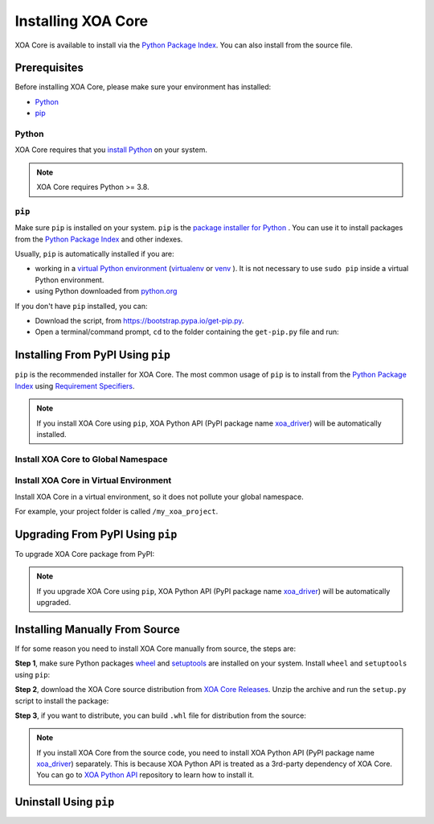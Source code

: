 Installing XOA Core
=========================

XOA Core is available to install via the `Python Package Index <https://pypi.org/>`_. You can also install from the source file.

Prerequisites
-------------

Before installing XOA Core, please make sure your environment has installed:
    
* `Python`_
* `pip`_

Python
^^^^^^^

XOA Core requires that you `install Python <https://realpython.com/installing-python/>`_  on your system.

.. note:: 

    XOA Core requires Python >= 3.8.

``pip``
^^^^^^^^

Make sure ``pip`` is installed on your system. ``pip`` is the `package installer for Python <https://packaging.python.org/guides/tool-recommendations/>`_ . You can use it to install packages from the `Python Package Index <https://pypi.org/>`_  and other indexes.

Usually, ``pip`` is automatically installed if you are:

* working in a `virtual Python environment <https://packaging.python.org/en/latest/tutorials/installing-packages/#creating-and-using-virtual-environments>`_ (`virtualenv <https://virtualenv.pypa.io/en/latest/#>`_ or `venv <https://docs.python.org/3/library/venv.html>`_ ). It is not necessary to use ``sudo pip`` inside a virtual Python environment.
* using Python downloaded from `python.org <https://www.python.org/>`_ 

If you don't have ``pip`` installed, you can:

* Download the script, from https://bootstrap.pypa.io/get-pip.py.
* Open a terminal/command prompt, ``cd`` to the folder containing the ``get-pip.py`` file and run:

.. tab:: Windows

    .. code-block:: doscon
        :caption: Install pip in Windows environment.

        > py get-pip.py

.. tab:: macOS/Linux

    .. code-block:: console
        :caption: Install pip in macOS/Linux environment.

        $ python3 get-pip.py

.. seealso::

    Read more details about this script in `pypa/get-pip <https://github.com/pypa/get-pip>`_.

    Read more about installation of ``pip`` in `pip installation <https://pip.pypa.io/en/stable/installation/>`_.


Installing From PyPI Using ``pip``
--------------------------------------------

``pip`` is the recommended installer for XOA Core. The most common usage of ``pip`` is to install from the `Python Package Index <https://pypi.org/>`_ using `Requirement Specifiers <https://pip.pypa.io/en/stable/cli/pip_install/#requirement-specifiers>`_.

.. note::
    
    If you install XOA Core using ``pip``, XOA Python API (PyPI package name `xoa_driver <https://pypi.org/project/xoa-core/>`_) will be automatically installed.


Install XOA Core to Global Namespace
^^^^^^^^^^^^^^^^^^^^^^^^^^^^^^^^^^^^^^^^

.. tab:: Windows
    :new-set:

    .. code-block:: doscon
        :caption: Install XOA Core in Windows environment from PyPI.

        > pip install xoa-core            # latest version
        > pip install xoa-core==1.0.3     # specific version
        > pip install xoa-core>=1.0.3     # minimum version

.. tab:: macOS/Linux

    .. code-block:: console
        :caption: Install XOA Core in macOS/Linux environment from PyPI.

        $ pip install xoa-core            # latest version
        $ pip install xoa-core==1.0.3     # specific version
        $ pip install xoa-core>=1.0.3     # minimum version


Install XOA Core in Virtual Environment
^^^^^^^^^^^^^^^^^^^^^^^^^^^^^^^^^^^^^^^^^

Install XOA Core in a virtual environment, so it does not pollute your global namespace. 

For example, your project folder is called ``/my_xoa_project``.

.. tab:: Windows

    .. code-block:: doscon
        :caption: Install XOA Core in a virtual environment in Windows from PyPI.

        [my_xoa_project]> python -m venv ./env
        [my_xoa_project]> source ./env/bin/activate

        (env) [my_xoa_project]> pip install xoa-core 

.. tab:: macOS/Linux

    .. code-block:: console
        :caption: Install XOA Core in a virtual environment in macOS/Linux from PyPI.

        [my_xoa_project]$ python3 -m venv ./env
        [my_xoa_project]$ source ./env/bin/activate
        (env) [my_xoa_project]$ pip install xoa-core

.. seealso::

    * `Virtual Python environment <https://packaging.python.org/en/latest/tutorials/installing-packages/#creating-and-using-virtual-environments>`_
    * `virtualenv <https://virtualenv.pypa.io/en/latest/#>`_
    * `venv <https://docs.python.org/3/library/venv.html>`_


Upgrading From PyPI Using ``pip``
--------------------------------------------

To upgrade XOA Core package from PyPI:

.. tab:: Windows
    :new-set:
    
    .. code-block:: doscon
        :caption: Upgrade XOA Core in Windows environment from PyPI.

        > pip install xoa-core --upgrade

.. tab:: macOS/Linux

    .. code-block:: console
        :caption: Upgrade XOA Core in macOS/Linux environment from PyPI.

        $ pip install xoa-core --upgrade


.. note::
    
    If you upgrade XOA Core using ``pip``, XOA Python API (PyPI package name `xoa_driver <https://pypi.org/project/xoa-core/>`_) will be automatically upgraded.


Installing Manually From Source
--------------------------------------------

If for some reason you need to install XOA Core manually from source, the steps are:

**Step 1**, make sure Python packages `wheel <https://wheel.readthedocs.io/en/stable/>`_ and  `setuptools <https://setuptools.pypa.io/en/latest/index.html>`_ are installed on your system. Install ``wheel`` and ``setuptools`` using ``pip``:

.. tab:: Windows
    :new-set:

    .. code-block:: doscon
        :caption: Install ``wheel`` and ``setuptools`` in Windows environment.

        > pip install wheel setuptools

.. tab:: macOS/Linux

    .. code-block:: console
        :caption: Install ``wheel`` and ``setuptools`` in macOS/Linux environment.

        $ pip install wheel setuptools

**Step 2**, download the XOA Core source distribution from `XOA Core Releases <https://github.com/xenanetworks/open-automation-core/releases>`_. Unzip the archive and run the ``setup.py`` script to install the package:

.. tab:: Windows
    :new-set:

    .. code-block:: doscon
        :caption: Install XOA Core in Windows environment from source.

        [xoa_core]> python setup.py install

.. tab:: macOS/Linux

    .. code-block:: console
        :caption: Install XOA Core in macOS/Linux environment from source.

        [xoa_core]$ python3 setup.py install


**Step 3**, if you want to distribute, you can build ``.whl`` file for distribution from the source:

.. tab:: Windows
    :new-set:

    .. code-block:: doscon
        :caption: Build XOA Core wheel in Windows environment for distribution.

        [xoa_core]> python setup.py bdist_wheel

.. tab:: macOS/Linux

    .. code-block:: console
        :caption: Build XOA Core wheel in macOS/Linux environment for distribution.

        [xoa_core]$ python3 setup.py bdist_wheel

.. note::

    If you install XOA Core from the source code, you need to install XOA Python API (PyPI package name `xoa_driver <https://pypi.org/project/xoa-core/>`_) separately. This is because XOA Python API is treated as a 3rd-party dependency of XOA Core. You can go to `XOA Python API <https://github.com/xenanetworks/open-automation-python-api>`_ repository to learn how to install it.


Uninstall Using ``pip``
------------------------

.. tab:: Windows
    :new-set:

    .. code-block:: doscon
        :caption: Uninstall XOA Core in Windows environment.

        > pip uninstall xoa-core

.. tab:: macOS/Linux

    .. code-block:: console
        :caption: Uninstall XOA Core in macOS/Linux environment.

        $ pip uninstall xoa-core

.. seealso::

    For more information, see the `pip uninstall <https://pip.pypa.io/en/stable/cli/pip_uninstall/#pip-uninstall>`_ reference.



